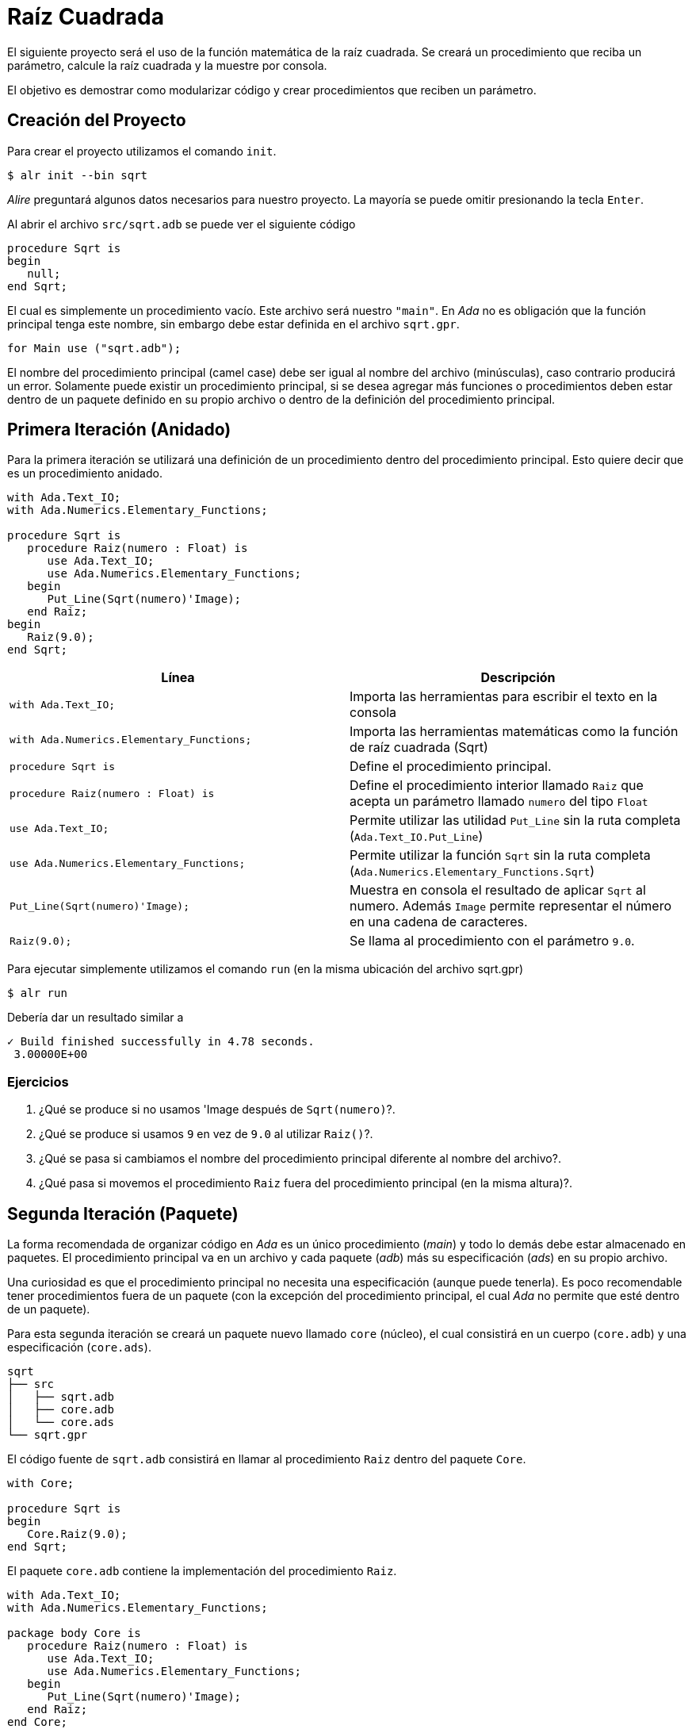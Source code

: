 = Raíz Cuadrada

El siguiente proyecto será el uso de la función matemática de la raíz cuadrada.
Se creará un procedimiento que reciba un parámetro, calcule la raíz cuadrada y la muestre por consola.

El objetivo es demostrar como modularizar código y crear procedimientos que reciben un parámetro.

== Creación del Proyecto

Para crear el proyecto utilizamos el comando `init`.

[source, bash]
----
$ alr init --bin sqrt
----

_Alire_ preguntará algunos datos necesarios para nuestro proyecto.
La mayoría se puede omitir presionando la tecla `Enter`.

Al abrir el archivo `src/sqrt.adb` se puede ver el siguiente código

[source, ada]
----
procedure Sqrt is
begin
   null;
end Sqrt;
----

El cual es simplemente un procedimiento vacío.
Este archivo será nuestro `"main"`. En _Ada_ no es obligación
que la función principal tenga este nombre, sin embargo debe estar
definida en el archivo `sqrt.gpr`.

[source, ada]
----
for Main use ("sqrt.adb");
----

El nombre del procedimiento principal (camel case) debe ser igual al nombre del archivo (minúsculas), 
caso contrario producirá un error. Solamente puede existir un procedimiento principal, 
si se desea agregar más funciones o procedimientos deben estar dentro de un paquete definido
en su propio archivo o dentro de la definición del procedimiento principal.

== Primera Iteración (Anidado)

Para la primera iteración se utilizará una definición de un procedimiento
dentro del procedimiento principal. Esto quiere decir que es un procedimiento
anidado.

[source, ada]
----
with Ada.Text_IO;
with Ada.Numerics.Elementary_Functions;

procedure Sqrt is
   procedure Raiz(numero : Float) is 
      use Ada.Text_IO;
      use Ada.Numerics.Elementary_Functions;
   begin
      Put_Line(Sqrt(numero)'Image);
   end Raiz;
begin
   Raiz(9.0);
end Sqrt;
----

|====
| Línea | Descripción

| `with Ada.Text_IO;` | Importa las herramientas para escribir el texto en la consola
| `with Ada.Numerics.Elementary_Functions;` | Importa las herramientas matemáticas como la función de raíz cuadrada (Sqrt)
| `procedure Sqrt is` | Define el procedimiento principal.
| `procedure Raiz(numero : Float) is` | Define el procedimiento interior llamado `Raiz` que acepta un parámetro llamado `numero` del tipo `Float`
| `use Ada.Text_IO;` | Permite utilizar las utilidad `Put_Line` sin la ruta completa (`Ada.Text_IO.Put_Line`)
| `use Ada.Numerics.Elementary_Functions;` | Permite utilizar la función `Sqrt` sin la ruta completa (`Ada.Numerics.Elementary_Functions.Sqrt`)
| `Put_Line(Sqrt(numero)'Image);` | Muestra en consola el resultado de aplicar `Sqrt` al numero. Además `Image` permite representar el número en una cadena de caracteres.
| `Raiz(9.0);` | Se llama al procedimiento con el parámetro `9.0`.
|====

Para ejecutar simplemente utilizamos el comando `run`
(en la misma ubicación del archivo sqrt.gpr)

[source, bash]
----
$ alr run
----

Debería dar un resultado similar a 

[source, text]
----
✓ Build finished successfully in 4.78 seconds.
 3.00000E+00
----

=== Ejercicios

. ¿Qué se produce si no usamos 'Image después de `Sqrt(numero)`?.
. ¿Qué se produce si usamos `9` en vez de `9.0` al utilizar `Raiz()`?.
. ¿Qué se pasa si cambiamos el nombre del procedimiento principal diferente al nombre del archivo?.
. ¿Qué pasa si movemos el procedimiento `Raiz` fuera del procedimiento principal (en la misma altura)?.

== Segunda Iteración (Paquete)

La forma recomendada de organizar código en _Ada_ es un único procedimiento (_main_)
y todo lo demás debe estar almacenado en paquetes. El procedimiento
principal va en un archivo y cada paquete (_adb_) más su especificación (_ads_)
en su propio archivo.

Una curiosidad es que el procedimiento principal no necesita una especificación (aunque puede tenerla).
Es poco recomendable tener procedimientos fuera de un paquete (con la excepción del procedimiento principal, 
el cual _Ada_ no permite que esté dentro de un paquete).

Para esta segunda iteración se creará un paquete nuevo llamado `core` (núcleo), el cual consistirá en un cuerpo (`core.adb`) y una especificación (`core.ads`).

[source, text]
----
sqrt
├── src
│   ├── sqrt.adb
│   ├── core.adb
│   └── core.ads
└── sqrt.gpr
----

El código fuente de `sqrt.adb` consistirá en llamar al procedimiento `Raiz` dentro del paquete `Core`.

[source, ada]
----
with Core;

procedure Sqrt is
begin
   Core.Raiz(9.0);
end Sqrt;
----

El paquete `core.adb` contiene la implementación del procedimiento `Raiz`.

[source, ada]
----
with Ada.Text_IO;
with Ada.Numerics.Elementary_Functions;

package body Core is 
   procedure Raiz(numero : Float) is 
      use Ada.Text_IO;
      use Ada.Numerics.Elementary_Functions;
   begin
      Put_Line(Sqrt(numero)'Image);
   end Raiz;
end Core;
----

Mientras que el archivo `core.ads` contiene la especificación del paquete `Core`.

[source, ada]
----
package Core is
   procedure Raiz(numero: Float);
end Core;
----

Si se ejecuta el comando `run` se obtendrá el mismo resultado
de la iteración anterior.

[source, bash]
----
$ alr run
----

[source, text]
----
✓ Build finished successfully in 4.78 seconds.
 3.00000E+00
----

=== Subdirectorios

Si se desea organizar el paquete dentro de subdirectorios, es decir, con la siguiente estructura:

[source, text]
----
sqrt
├── src
│   ├── sqrt.adb
│   └── core
│       └── core.adb
│       └── core.ads
└── sqrt.gpr
----

Es posible, pero se requiere añadir una configuración adicional al archivo `sqrt.gpr`.
Se debe añadir `**` al final de `src/` para definir que busque los archivos de código
fuente de forma recursiva dentro del directorio `src/`.

[source, ada]
----
for Source_Dirs use ("src/**", "config/");
----

Si se desea añadir un único directorio puede ser de la siguiente forma:

[source, ada]
----
for Source_Dirs use ("src/", "src/core/", "config/");
----